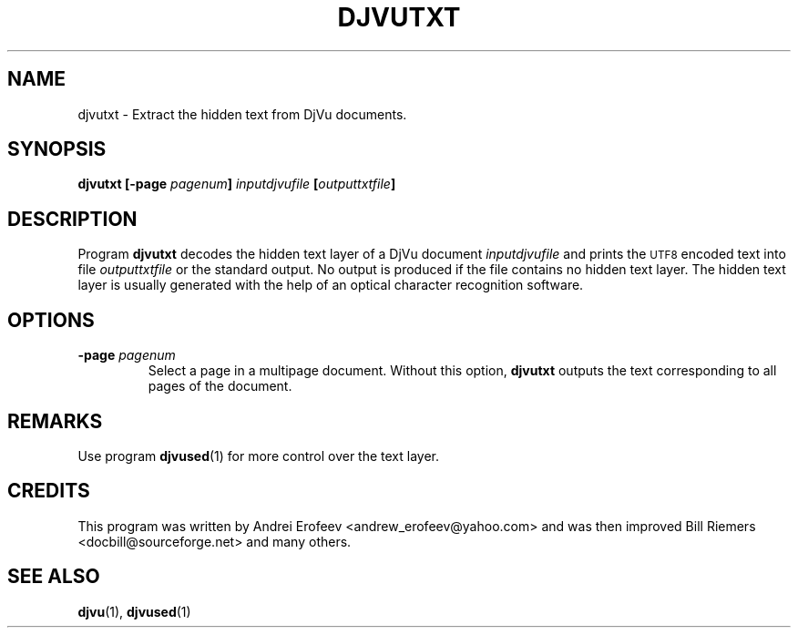 .\" Copyright (c) 2001 Leon Bottou, Yann Le Cun, Patrick Haffner,
.\"                    AT&T Corp., and Lizardtech, Inc.
.\"
.\" This is free documentation; you can redistribute it and/or
.\" modify it under the terms of the GNU General Public License as
.\" published by the Free Software Foundation; either version 2 of
.\" the License, or (at your option) any later version.
.\"
.\" The GNU General Public License's references to "object code"
.\" and "executables" are to be interpreted as the output of any
.\" document formatting or typesetting system, including
.\" intermediate and printed output.
.\"
.\" This manual is distributed in the hope that it will be useful,
.\" but WITHOUT ANY WARRANTY; without even the implied warranty of
.\" MERCHANTABILITY or FITNESS FOR A PARTICULAR PURPOSE.  See the
.\" GNU General Public License for more details.
.\"
.\" You should have received a copy of the GNU General Public
.\" License along with this manual. Otherwise check the web site
.\" of the Free Software Foundation at http://www.fsf.org.
.TH DJVUTXT 1 "10/11/2001" "DjVuLibre-3.5" "DjVuLibre-3.5"
.de SS
.SH \\0\\0\\0\\$*
..
.SH NAME
djvutxt \- Extract the hidden text from DjVu documents.

.SH SYNOPSIS
.BI "djvutxt [-page " "pagenum" "] " "inputdjvufile" " [" outputtxtfile "]"

.SH DESCRIPTION
Program 
.B djvutxt
decodes the hidden text layer of a DjVu document 
.I inputdjvufile
and prints the 
.SM UTF8
encoded text into file
.I outputtxtfile
or the standard output.
No output is produced if the file contains no hidden text layer.
The hidden text layer is usually generated with the help of an 
optical character recognition software.

.SH OPTIONS
.TP
.BI "-page " "pagenum"
Select a page in a multipage document.
Without this option, 
.B djvutxt
outputs the text corresponding to all pages of the document.

.SH REMARKS
Use program
.BR djvused (1)
for more control over the text layer.

.SH CREDITS
This program was written by Andrei Erofeev <andrew_erofeev@yahoo.com> and
was then improved Bill Riemers <docbill@sourceforge.net> and many others.

.SH SEE ALSO
.BR djvu (1),
.BR djvused (1)

